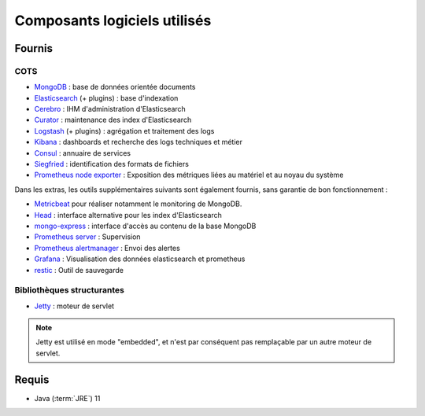 Composants logiciels utilisés
#############################

.. seealso:: La liste des dépendances logicielles exactes est décrite dans les release-notes de chaque version de :term:`VITAM`.

Fournis
========

COTS
----

* `MongoDB <https://www.mongodb.com/fr>`_ : base de données orientée documents
* `Elasticsearch <https://www.elastic.co/products/elasticsearch>`_ (+ plugins) : base d'indexation
* `Cerebro <https://github.com/lmenezes/cerebro>`_ : IHM d'administration d'Elasticsearch
* `Curator <https://www.elastic.co/guide/en/elasticsearch/client/curator/current/index.html>`_ : maintenance des index d'Elasticsearch
* `Logstash <https://www.elastic.co/fr/products/logstash>`_ (+ plugins) : agrégation et traitement des logs
* `Kibana <https://www.elastic.co/fr/products/kibana>`_ : dashboards et recherche des logs techniques et métier
* `Consul <https://www.consul.io/>`_ : annuaire de services
* `Siegfried <http://www.itforarchivists.com/siegfried>`_ : identification des formats de fichiers
* `Prometheus node exporter <https://prometheus.io/docs/guides/node-exporter/>`_ : Exposition des métriques liées au matériel et au noyau du système


Dans les extras, les outils supplémentaires suivants sont également fournis, sans garantie de bon fonctionnement :

* `Metricbeat <https://www.elastic.co/guide/en/beats/metricbeat/current/index.html>`_ pour réaliser notamment le monitoring de MongoDB.
* `Head <https://github.com/mobz/elasticsearch-head>`_ : interface alternative pour les index d'Elasticsearch
* `mongo-express <https://github.com/mongo-express>`_ : interface d'accès au contenu de la base MongoDB
* `Prometheus server <https://prometheus.io/>`_ : Supervision
* `Prometheus alertmanager <https://prometheus.io/docs/alerting/latest/alertmanager/>`_ : Envoi des alertes
* `Grafana <https://grafana.com/>`_ : Visualisation des données elasticsearch et prometheus
* `restic <https://restic.net/>`_ : Outil de sauvegarde

Bibliothèques structurantes
---------------------------

* `Jetty <https://eclipse.org/jetty/>`_ : moteur de servlet

.. note:: Jetty est utilisé en mode "embedded", et n'est par conséquent pas remplaçable par un autre moteur de servlet.


Requis
========

* Java (:term:`JRE`) 11

.. seealso::

  Pour chaque version du système :term:`VITAM`
  * les composant fournis ou installés par dépendance sont précisés dans la documentation d'installation (:term:`DIN`) ;
  * la liste des bibliothèques et :term:`COTS` opensources inclus (ainsi que leur version) sont précisés dans les release-notes.
